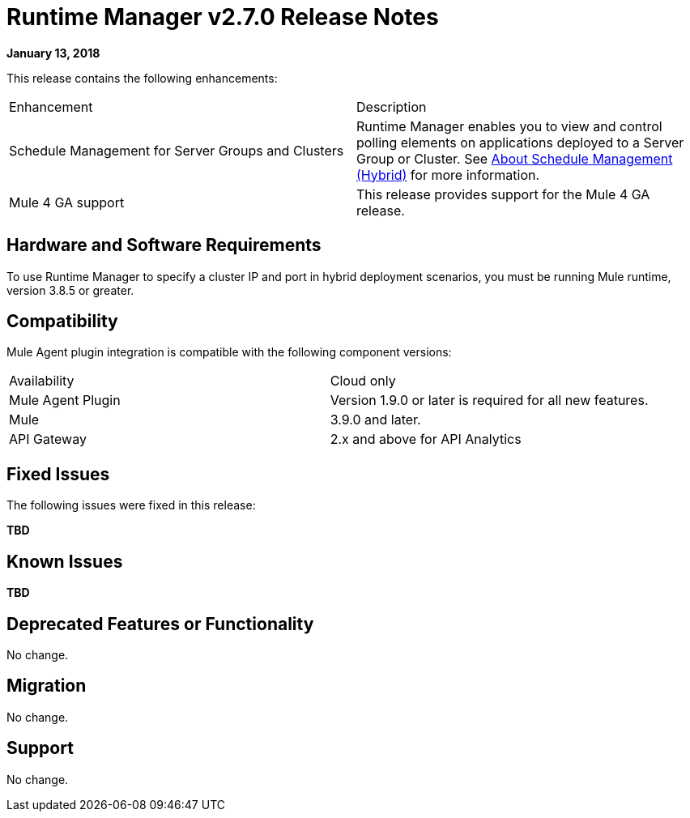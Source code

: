 = Runtime Manager v2.7.0 Release Notes
:keywords: arm, runtime manager, release notes

**January 13, 2018**

This release contains the following enhancements:

[cols="2*a"]
|===
| Enhancement | Description
| Schedule Management for Server Groups and Clusters | Runtime Manager enables you to view and control polling elements on applications deployed to a Server Group or Cluster. See link:/runtime-manager/hybrid-schedule-mgmt[About Schedule Management (Hybrid)] for more information.
| Mule 4 GA support | This release provides support for the Mule 4 GA release.
|===


== Hardware and Software Requirements

To use Runtime Manager to specify a cluster IP and port in hybrid deployment scenarios, you must be running Mule runtime, version 3.8.5 or greater.

== Compatibility

Mule Agent plugin integration is compatible with the following component versions:

[cols="2*a"]
|===
|Availability | Cloud only
|Mule Agent Plugin | Version 1.9.0 or later is required for all new features.
|Mule | 3.9.0 and later.
|API Gateway | 2.x and above for API Analytics
|===

== Fixed Issues

The following issues were fixed in this release:

**TBD**

== Known Issues

**TBD**


== Deprecated Features or Functionality

No change.

== Migration

No change.

== Support

No change.

